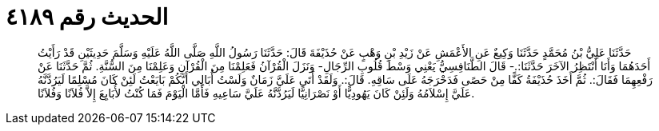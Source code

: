 
= الحديث رقم ٤١٨٩

[quote.hadith]
حَدَّثَنَا عَلِيُّ بْنُ مُحَمَّدٍ حَدَّثَنَا وَكِيعٌ عَنِ الأَعْمَشِ عَنْ زَيْدِ بْنِ وَهْبٍ عَنْ حُذَيْفَةَ قَالَ: حَدَّثَنَا رَسُولُ اللَّهِ صَلَّى اللَّهُ عَلَيْهِ وَسَلَّمَ حَدِيثَيْنِ قَدْ رَأَيْتُ أَحَدَهُمَا وَأَنَا أَنْتَظِرُ الآخَرَ حَدَّثَنَا:.- قَالَ الطَّنَافِسِيُّ يَعْنِي وَسْطَ قُلُوبِ الرِّجَالِ- وَنَزَلَ الْقُرْآنُ فَعَلِمْنَا مِنَ الْقُرْآنِ وَعَلِمْنَا مِنَ السُّنَّةِ. ثُمَّ حَدَّثَنَا عَنْ رَفْعِهِمَا فَقَالَ:. ثُمَّ أَخَذَ حُذَيْفَةُ كَفًّا مِنْ حَصًى فَدَحْرَجَهُ عَلَى سَاقِهِ. قَالَ:. وَلَقَدْ أَتَى عَلَيَّ زَمَانٌ وَلَسْتُ أُبَالِي أَيَّكُمْ بَايَعْتُ لَئِنْ كَانَ مُسْلِمًا لَيَرُدَّنَّهُ عَلَيَّ إِسْلاَمُهُ وَلَئِنْ كَانَ يَهُودِيًّا أَوْ نَصْرَانِيًّا لَيَرُدَّنَّهُ عَلَيَّ سَاعِيهِ فَأَمَّا الْيَوْمَ فَمَا كُنْتُ لأُبَايِعَ إِلاَّ فُلاَنًا وَفُلاَنًا.